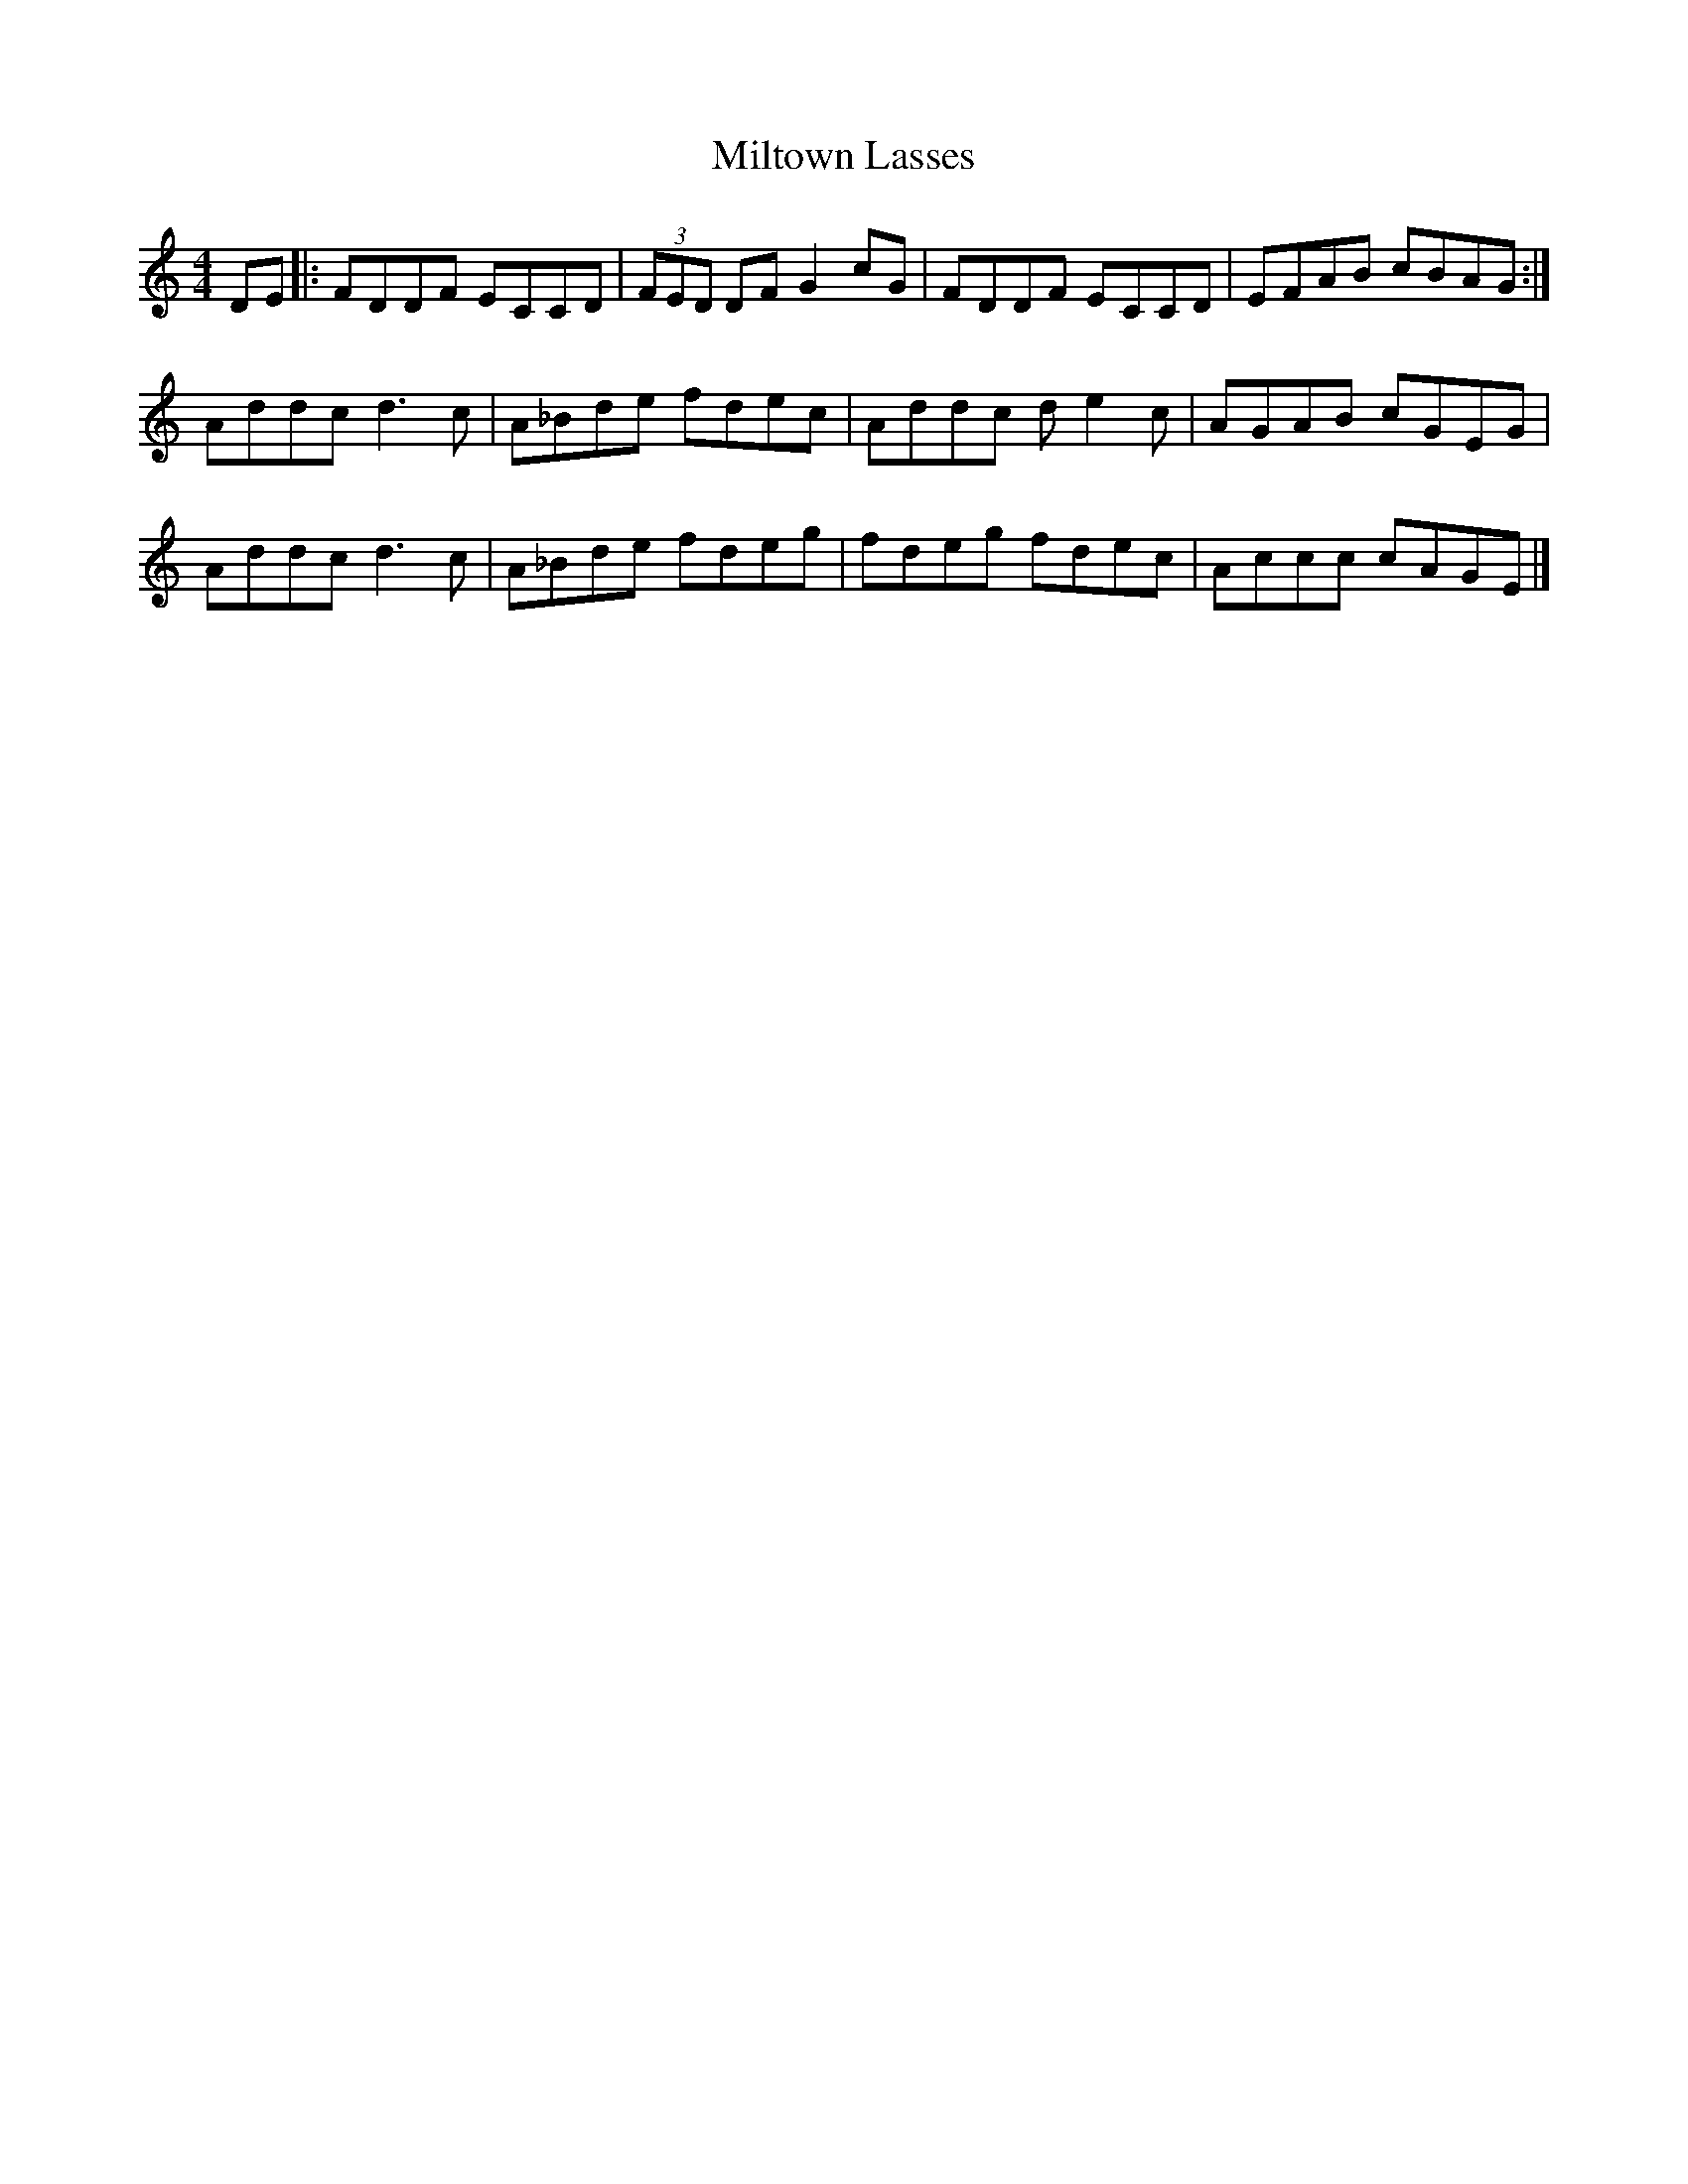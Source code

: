 X:32
T:Miltown Lasses
Z:robin.beech@mcgill.ca
S:Christina Smith, Victoria Bar, Glasgow
R:reel
M:4/4
L:1/8
K:Am
DE |: FDDF ECCD | (3FED DF G2cG | FDDF ECCD | EFAB cBAG  :|
 Addc d3c | A_Bde fdec | Addc de2c | AGAB cGEG |
Addc d3c | A_Bde fdeg | fdeg fdec | Accc cAGE |]
